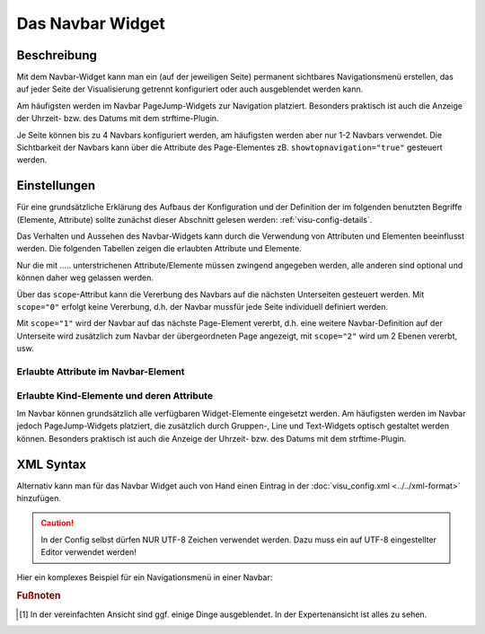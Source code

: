.. _navbar:

Das Navbar Widget
===================

.. api-doc:: Navbar

Beschreibung
------------

Mit dem Navbar-Widget kann man ein (auf der jeweiligen Seite) permanent sichtbares Navigationsmenü erstellen, 
das auf jeder Seite der Visualisierung getrennt konfiguriert oder auch ausgeblendet werden kann.  

Am häufigsten werden im Navbar PageJump-Widgets zur Navigation platziert. Besonders praktisch ist auch die 
Anzeige der Uhrzeit- bzw. des  Datums mit dem strftime-Plugin. 

Je Seite können bis zu 4 Navbars konfiguriert werden, am häufigsten werden aber nur 1-2 Navbars verwendet. 
Die Sichtbarkeit der Navbars kann über die Attribute des Page-Elementes zB. ``showtopnavigation="true"`` gesteuert
werden.

.. figure:: _static/pagejump_komplex.png


Einstellungen
-------------

Für eine grundsätzliche Erklärung des Aufbaus der Konfiguration und der Definition der im folgenden benutzten
Begriffe (Elemente, Attribute) sollte zunächst dieser Abschnitt gelesen werden: :ref:`visu-config-details`.

Das Verhalten und Aussehen des Navbar-Widgets kann durch die Verwendung von Attributen und Elementen beeinflusst werden.
Die folgenden Tabellen zeigen die erlaubten Attribute und Elemente. 

Nur die mit ..... unterstrichenen Attribute/Elemente müssen zwingend angegeben werden, alle anderen sind optional und können
daher weg gelassen werden.

Über das ``scope``-Attribut kann die Vererbung des Navbars auf die nächsten Unterseiten gesteuert werden. Mit ``scope="0"``
erfolgt keine Vererbung, d.h. der Navbar mussfür jede Seite individuell definiert werden. 

Mit ``scope="1"`` wird der Navbar auf das nächste Page-Element vererbt, d.h. eine weitere Navbar-Definition auf 
der Unterseite wird zusätzlich zum Navbar der übergeordneten Page angezeigt, mit ``scope="2"`` wird um 2 Ebenen 
vererbt, usw.


Erlaubte Attribute im Navbar-Element
^^^^^^^^^^^^^^^^^^^^^^^^^^^^^^^^^^^^^^

.. parameter-information:: navbar

Erlaubte Kind-Elemente und deren Attribute
^^^^^^^^^^^^^^^^^^^^^^^^^^^^^^^^^^^^^^^^^^

Im Navbar können grundsätzlich alle verfügbaren Widget-Elemente eingesetzt werden. Am häufigsten werden im Navbar 
jedoch PageJump-Widgets platziert, die zusätzlich durch Gruppen-, Line und Text-Widgets optisch gestaltet werden 
können. Besonders praktisch ist auch die Anzeige der Uhrzeit- bzw. des  Datums mit dem strftime-Plugin. 


XML Syntax
----------

Alternativ kann man für das Navbar Widget auch von Hand einen Eintrag in
der :doc:`visu_config.xml <../../xml-format>` hinzufügen.

.. CAUTION::
    In der Config selbst dürfen NUR UTF-8 Zeichen verwendet
    werden. Dazu muss ein auf UTF-8 eingestellter Editor verwendet werden!

Hier ein komplexes Beispiel für ein Navigationsmenü in einer Navbar:


.. widget-example::

    <settings selector="#navbarTop .navbar">
        <screenshot name="pagejump_komplex">
            <caption>Navbar mit PageJump-Widgets</caption>
            <data address="1/0/0" type="float">20.5</data>
            <data address="1/0/1" type="float">21.5</data>
            <data address="1/0/2" type="float">22</data>
            <data address="1/0/3" type="float">18</data>
        </screenshot>
    </settings>
    <navbar position="top" dynamic="true">
        <pagejump target="Übersicht">
            <layout colspan="0" />
            <label>
                <icon name="control_building_empty" />
                Übersicht
            </label>
        </pagejump>
        <line>
            <layout colspan="0" />
        </line>
        <pagejump target="Wohnzimmer">
            <layout colspan="0" />
            <label>
                <icon name="scene_livingroom" />
                Wohnen
            </label>
            <widgetinfo>
                <info format="%d">
                    <layout colspan="0" />
                    <address transform="DPT:9.001" mode="read" variant="">1/0/0</address>
                </info>
            </widgetinfo>
        </pagejump>
        <pagejump target="Esszimmer">
            <layout colspan="0" />
            <label>
                <icon name="scene_dinner" />
                Essen
            </label>
            <widgetinfo>
                <info format="%d">
            <layout colspan="0" />
            <address transform="DPT:9.001" mode="read" variant="">1/0/1</address>
                </info>
            </widgetinfo>
        </pagejump>
        <pagejump target="Schlafzimmer">
            <layout colspan="0" />
            <label>
                <icon name="scene_sleeping" />
                Schlafen
            </label>
            <widgetinfo>
                <info format="%d">
                    <layout colspan="0" />
                    <address transform="DPT:9.001" mode="read" variant="">1/0/2</address>
                </info>
            </widgetinfo>
        </pagejump>
        <pagejump target="Büro">
            <layout colspan="0" />
            <label>
                <icon name="it_pc" />
                Büro
            </label>
        </pagejump>
        <pagejump target="Küche">
            <layout colspan="0" />
            <label>
                <icon name="scene_baking_oven" /> Küche
            </label>
            <widgetinfo>
                <info format="%d">
                    <layout colspan="0" />
                    <address transform="DPT:9.001" mode="read" variant="">1/0/3</address>
                </info>
            </widgetinfo>
        </pagejump>
        <pagejump target="Bad">
            <layout colspan="0" />
            <label>
                <icon name="scene_bath" />
                Bad
            </label>
        </pagejump>
        <pagejump target="Flure">
            <layout colspan="0" />
            <label>
                <icon name="scene_hall" />
                Flure
            </label>
        </pagejump>
        <pagejump target="Garage">
            <layout colspan="0" />
            <label>
                <icon name="fts_garage" />
                Garage
            </label>
        </pagejump>
        <line>
            <layout colspan="0" />
        </line>
        <pagejump target="Multiroom">
            <layout colspan="0" />
            <label>
                <icon name="audio_sound" />
                Audio
            </label>
        </pagejump>
        <pagejump target="Temperaturen">
            <layout colspan="0" />
            <label>
                <icon name="temp_temperature" />
                Temperatur
            </label>
        </pagejump>
        <pagejump target="Netzwerk">
            <layout colspan="0" />
            <label>
                <icon name="it_network" />
                Netzwerk
            </label>
        </pagejump>
    </navbar>


.. rubric:: Fußnoten

.. [#f1] In der vereinfachten Ansicht sind ggf. einige Dinge ausgeblendet. In der Expertenansicht ist alles zu sehen.

